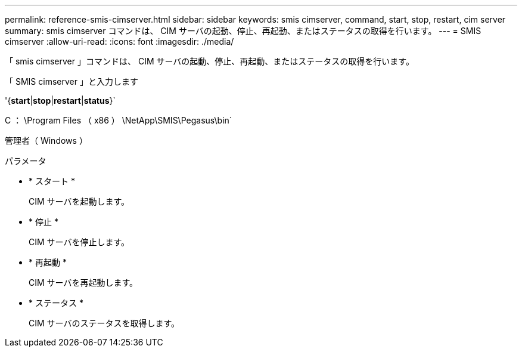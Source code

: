 ---
permalink: reference-smis-cimserver.html 
sidebar: sidebar 
keywords: smis cimserver, command, start, stop, restart, cim server 
summary: smis cimserver コマンドは、 CIM サーバの起動、停止、再起動、またはステータスの取得を行います。 
---
= SMIS cimserver
:allow-uri-read: 
:icons: font
:imagesdir: ./media/


[role="lead"]
「 smis cimserver 」コマンドは、 CIM サーバの起動、停止、再起動、またはステータスの取得を行います。

「 SMIS cimserver 」と入力します

'{*start*|*stop*|*restart*|*status*}`

C ： \Program Files （ x86 ） \NetApp\SMIS\Pegasus\bin`

管理者（ Windows ）

.パラメータ
* * スタート *
+
CIM サーバを起動します。

* * 停止 *
+
CIM サーバを停止します。

* * 再起動 *
+
CIM サーバを再起動します。

* * ステータス *
+
CIM サーバのステータスを取得します。



